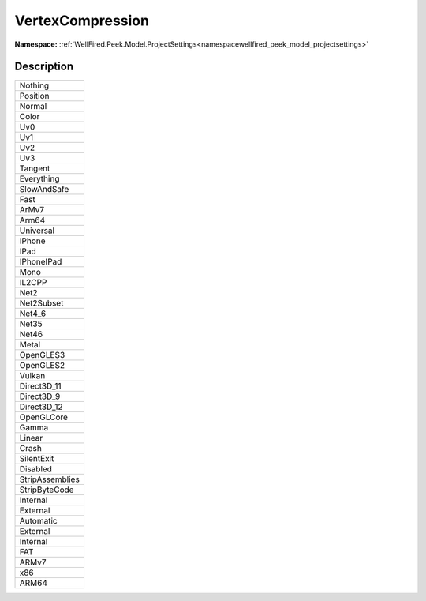 .. _enumenumwellfired_peek_model_projectsettings:

VertexCompression
==================

**Namespace:** :ref:`WellFired.Peek.Model.ProjectSettings<namespacewellfired_peek_model_projectsettings>`

Description
------------



+------------------+
|Nothing           |
+------------------+
|Position          |
+------------------+
|Normal            |
+------------------+
|Color             |
+------------------+
|Uv0               |
+------------------+
|Uv1               |
+------------------+
|Uv2               |
+------------------+
|Uv3               |
+------------------+
|Tangent           |
+------------------+
|Everything        |
+------------------+
|SlowAndSafe       |
+------------------+
|Fast              |
+------------------+
|ArMv7             |
+------------------+
|Arm64             |
+------------------+
|Universal         |
+------------------+
|IPhone            |
+------------------+
|IPad              |
+------------------+
|IPhoneIPad        |
+------------------+
|Mono              |
+------------------+
|IL2CPP            |
+------------------+
|Net2              |
+------------------+
|Net2Subset        |
+------------------+
|Net4_6            |
+------------------+
|Net35             |
+------------------+
|Net46             |
+------------------+
|Metal             |
+------------------+
|OpenGLES3         |
+------------------+
|OpenGLES2         |
+------------------+
|Vulkan            |
+------------------+
|Direct3D_11       |
+------------------+
|Direct3D_9        |
+------------------+
|Direct3D_12       |
+------------------+
|OpenGLCore        |
+------------------+
|Gamma             |
+------------------+
|Linear            |
+------------------+
|Crash             |
+------------------+
|SilentExit        |
+------------------+
|Disabled          |
+------------------+
|StripAssemblies   |
+------------------+
|StripByteCode     |
+------------------+
|Internal          |
+------------------+
|External          |
+------------------+
|Automatic         |
+------------------+
|External          |
+------------------+
|Internal          |
+------------------+
|FAT               |
+------------------+
|ARMv7             |
+------------------+
|x86               |
+------------------+
|ARM64             |
+------------------+

